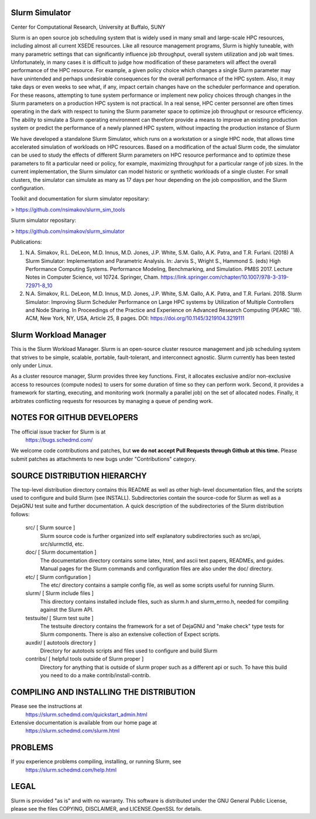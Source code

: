 Slurm Simulator
--------------------------------------------------------
Center for Computational Research, University at Buffalo, SUNY

Slurm is an open source job scheduling system that is widely used in many small and large-scale HPC resources,
including almost all current XSEDE resources. Like all resource management programs, Slurm is highly tuneable, 
with many parametric settings that can significantly influence job throughput, overall system utilization and 
job wait times. Unfortunately, in many cases it is difficult to judge how modification of these parameters will 
affect the overall performance of the HPC resource.  For example, a given policy choice which changes a single 
Slurm parameter may have unintended and perhaps undesirable consequences for the overall performance of the 
HPC system.  Also, it may take days or even weeks to see what, if any, impact certain changes have on the 
scheduler performance and operation. For these reasons, attempting to tune system performance or implement new 
policy choices through changes in the Slurm parameters on a production HPC system is not practical.  In a real sense, 
HPC center personnel are often times operating in the dark with respect to tuning the Slurm parameter space to 
optimize job throughput or resource efficiency.  The ability to simulate a Slurm operating environment can therefore 
provide a means to improve an existing production system or predict the performance of a newly planned HPC system, 
without impacting the production instance of Slurm 

We have developed a standalone Slurm Simulator, which runs on a workstation or a single HPC node, that allows 
time accelerated simulation of workloads on HPC resources. Based on a modification of the actual Slurm code, 
the simulator can be used to study the effects of different Slurm parameters on HPC resource performance and 
to optimize these parameters to fit a particular need or policy, for example, maximizing throughput for a 
particular range of job sizes.  In the current implementation, the Slurm simulator can model historic or 
synthetic workloads of a single cluster.  For small clusters, the simulator can simulate as many as 17 days 
per hour depending on the job composition, and the Slurm configuration.


Toolkit and documentation for slurm simulator repositary:

> https://github.com/nsimakov/slurm_sim_tools

Slurm simulator repositary:

> https://github.com/nsimakov/slurm_simulator

Publications:

1. N.A. Simakov, R.L. DeLeon, M.D. Innus, M.D. Jones, J.P. White, S.M. Gallo, A.K. Patra, and T.R. Furlani. (2018) A Slurm Simulator: Implementation and Parametric Analysis. In: Jarvis S., Wright S., Hammond S. (eds) High Performance Computing Systems. Performance Modeling, Benchmarking, and Simulation. PMBS 2017. Lecture Notes in Computer Science, vol 10724. Springer, Cham. https://link.springer.com/chapter/10.1007/978-3-319-72971-8_10

2.	N.A. Simakov, R.L. DeLeon, M.D. Innus, M.D. Jones, J.P. White, S.M. Gallo, A.K. Patra, and T.R. Furlani. 2018. Slurm Simulator: Improving Slurm Scheduler Performance on Large HPC systems by Utilization of Multiple Controllers and Node Sharing. In Proceedings of the Practice and Experience on Advanced Research Computing (PEARC '18). ACM, New York, NY, USA, Article 25, 8 pages. DOI: https://doi.org/10.1145/3219104.3219111


Slurm Workload Manager
--------------------------------------------------------

This is the Slurm Workload Manager. Slurm
is an open-source cluster resource management and job scheduling system
that strives to be simple, scalable, portable, fault-tolerant, and
interconnect agnostic. Slurm currently has been tested only under Linux.

As a cluster resource manager, Slurm provides three key functions. First,
it allocates exclusive and/or non-exclusive access to resources
(compute nodes) to users for some duration of time so they can perform
work. Second, it provides a framework for starting, executing, and
monitoring work (normally a parallel job) on the set of allocated
nodes. Finally, it arbitrates conflicting requests for resources by
managing a queue of pending work.

NOTES FOR GITHUB DEVELOPERS
---------------------------

The official issue tracker for Slurm is at
  https://bugs.schedmd.com/

We welcome code contributions and patches, but **we do not accept Pull Requests
through Github at this time.** Please submit patches as attachments to new
bugs under "Contributions" category.

SOURCE DISTRIBUTION HIERARCHY
-----------------------------

The top-level distribution directory contains this README as well as
other high-level documentation files, and the scripts used to configure
and build Slurm (see INSTALL). Subdirectories contain the source-code
for Slurm as well as a DejaGNU test suite and further documentation. A
quick description of the subdirectories of the Slurm distribution follows:

  src/        [ Slurm source ]
     Slurm source code is further organized into self explanatory
     subdirectories such as src/api, src/slurmctld, etc.

  doc/        [ Slurm documentation ]
     The documentation directory contains some latex, html, and ascii
     text papers, READMEs, and guides. Manual pages for the Slurm
     commands and configuration files are also under the doc/ directory.

  etc/        [ Slurm configuration ]
     The etc/ directory contains a sample config file, as well as
     some scripts useful for running Slurm.

  slurm/      [ Slurm include files ]
     This directory contains installed include files, such as slurm.h
     and slurm_errno.h, needed for compiling against the Slurm API.

  testsuite/  [ Slurm test suite ]
     The testsuite directory contains the framework for a set of
     DejaGNU and "make check" type tests for Slurm components.
     There is also an extensive collection of Expect scripts.

  auxdir/     [ autotools directory ]
     Directory for autotools scripts and files used to configure and
     build Slurm

  contribs/   [ helpful tools outside of Slurm proper ]
     Directory for anything that is outside of slurm proper such as a
     different api or such.  To have this build you need to do a
     make contrib/install-contrib.

COMPILING AND INSTALLING THE DISTRIBUTION
-----------------------------------------

Please see the instructions at
  https://slurm.schedmd.com/quickstart_admin.html
Extensive documentation is available from our home page at
  https://slurm.schedmd.com/slurm.html

PROBLEMS
--------

If you experience problems compiling, installing, or running Slurm, see
   https://slurm.schedmd.com/help.html

LEGAL
-----

Slurm is provided "as is" and with no warranty. This software is
distributed under the GNU General Public License, please see the files
COPYING, DISCLAIMER, and LICENSE.OpenSSL for details.
